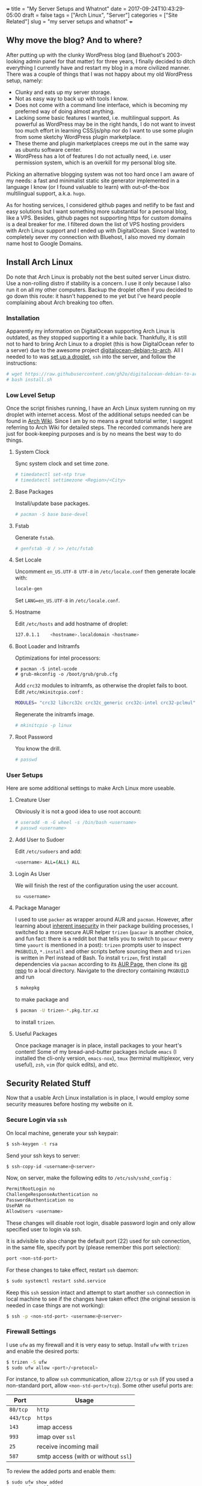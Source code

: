 +++
title           = "My Server Setups and Whatnot"
date            = 2017-09-24T10:43:29-05:00
draft           = false
tags            = ["Arch Linux",
		   "Server"]
categories      = ["Site Related"]
slug            =  "my server setups and whatnot"
+++

** Why move the blog? And to where?

After putting up with the clunky WordPress blog (and Bluehost's 2003-looking admin panel for that matter) for three years, I finally decided to ditch everything I currently have and restart my blog in a more civilized manner. There was a couple of things that I was not happy about my old WordPress setup, namely:

- Clunky and eats up my server storage.
- Not as easy way to back up with tools I know.  
- Does not come with a command line interface, which is becoming my preferred way of doing almost anything. 
- Lacking some basic features I wanted, i.e. multilingual support. As powerful as WordPress may be in the right hands, I do not want to invest too much effort in learning CSS/js/php nor do I want to use some plugin from some sketchy WordPress plugin marketplace.  
- These theme and plugin marketplaces creeps me out in the same way as ubuntu software center. 
- WordPress has a lot of features I do not actually need, i.e. user permission system, which is an overkill for my personal blog site. 

Picking an alternative blogging system was not too hard once I am aware of my needs: a fast and minimalist static site generator implemented in a language I know (or I found valuable to learn) with out-of-the-box multilingual support, a.k.a. =hugo=. 

As for hosting services, I considered github pages and netlify to be fast and easy solutions but I want something more substantial for a personal blog, like a VPS. Besides, github pages not supporting https for custom domains is a deal breaker for me. I filtered down the list of VPS hosting providers with Arch Linux support and I ended up with DigitalOcean. Since I wanted to completely sever my connection with Bluehost, I also moved my domain name host to Google Domains. 
  
** Install Arch Linux
Do note that Arch Linux is probably not the best suited server Linux distro. Use a non-rolling distro if stability is a concern. I use it only because I also run it on all my other computers. Backup the droplet often if you decided to go down this route: it hasn't happened to me yet but I've heard people complaining about Arch breaking too often. 

*** Installation
Apparently my information on DigitalOcean supporting Arch Linux is outdated, as they stopped supporting it a while back. Thankfully, it is still not to hard to bring Arch Linux to a droplet (this is how DigitalOcean refer to a server) due to the awesome project [[https://github.com/gh2o/digitalocean-debian-to-arch][digitalocean-debian-to-arch]]. All I needed to to was [[https://www.digitalocean.com/community/tutorials/how-to-create-your-first-digitalocean-droplet][set up a droplet]], =ssh= into the server, and follow the instructions:

#+BEGIN_SRC sh
# wget https://raw.githubusercontent.com/gh2o/digitalocean-debian-to-arch/debian9/install.sh -O install.sh
# bash install.sh
#+END_SRC

*** Low Level Setup
Once the script finishes running, I have an Arch Linux system running on my droplet with internet access. Most of the additional setups needed can be found in [[https://wiki.archlinux.org/index.php/Installation_guide][Arch Wiki]]. Since I am by no means a great tutorial writer, I suggest referring to Arch Wiki for detailed steps. The recorded commands here are just for book-keeping purposes and is by no means the best way to do things.

**** System Clock
Sync system clock and set time zone. 
#+BEGIN_SRC sh
# timedatectl set-ntp true
# timedatectl settimezone <Region>/<City>
#+END_SRC

**** Base Packages
Install/update base packages.
#+BEGIN_SRC sh
# pacman -S base base-devel
#+END_SRC

**** Fstab

Generate =fstab=. 
#+BEGIN_SRC sh
# genfstab -U / >> /etc/fstab
#+END_SRC

**** Set Locale
Uncomment =en_US.UTF-8 UTF-8= in =/etc/locale.conf= then generate locale with:
#+BEGIN_SRC sh 
locale-gen
#+END_SRC

Set =LANG=en_US.UTF-8= in =/etc/locale.conf=. 

**** Hostname
Edit =/etc/hosts= and add hostname of droplet:
#+BEGIN_SRC sh
127.0.1.1    <hostname>.localdomain <hostname>
#+END_SRC

**** Boot Loader and Initramfs
Optimizations for intel processors:
#+BEGIN_SRC 
# pacman -S intel-ucode
# grub-mkconfig -o /boot/grub/grub.cfg
#+END_SRC

Add =crc32= modules to initramfs, as otherwise the droplet fails to boot. Edit =/etc/mkinitcpio.conf= :
#+BEGIN_SRC sh 
MODULES= "crc32 libcrc32c crc32c_generic crc32c-intel crc32-pclmul"
#+END_SRC
Regenerate the initramfs image.
#+BEGIN_SRC sh
# mkinitcpio -p linux
#+END_SRC

**** Root Password
You know the drill. 
#+BEGIN_SRC sh
# passwd
#+END_SRC

*** User Setups
Here are some additional settings to make Arch Linux more useable.

**** Creature User

Obviously it is not a good idea to use root account:
#+BEGIN_SRC sh
# useradd -m -G wheel -s /bin/bash <username>
# passwd <username>
#+END_SRC

**** Add User to Sudoer

Edit =/etc/sudoers= and add:
#+BEGIN_SRC sh
<username> ALL=(ALL) ALL
#+END_SRC

**** Login As User
We will finish the rest of the configuration using the user account. 
#+BEGIN_SRC 
su <username>
#+END_SRC

**** Package Manager
I used to use =packer= as wrapper around AUR and =pacman=. However, after learning about [[https://wiki.archlinux.org/index.php/AUR_helpers#Comparison_table][inherent insecurity]] in their package building processes, I switched to a more secure AUR helper =trizen= (=pacaur= is another choice, and fun fact: there is a reddit bot that tells you to switch to =pacaur= every time =yaourt= is mentioned in a post): =trizen= prompts user to inspect =PKGBUILD=, =*.install= and other scripts before sourcing them and =trizen= is written in Perl instead of Bash. To install =trizen=, first install dependencies via =pacman= according to its [[https://aur.archlinux.org/packages/trizen/][AUR Page]], then clone its [[https://github.com/trizen/trizen][git repo]] to a local directory. Navigate to the directory containing =PKGBUILD= and run
#+BEGIN_SRC sh
$ makepkg
#+END_SRC
to make package and 
#+BEGIN_SRC sh
$ pacman -U trizen-*.pkg.tzr.xz
#+END_SRC
to install =trizen=. 

**** Useful Packages
Once package manager is in place, install packages to your heart's content! Some of my bread-and-butter packages include =emacs= (I installed the cli-only version, =emacs-nox=), =tmux= (terminal multiplexor, very useful), =zsh=, =vim= (for quick edits), and etc.

** Security Related Stuff
Now that a usable Arch Linux installation is in place, I would employ some security measures before hosting my website on it. 

*** Secure Login via =ssh=
On local machine, generate your ssh keypair:
#+BEGIN_SRC sh
$ ssh-keygen -t rsa
#+END_SRC 

Send your ssh keys to server:
#+BEGIN_SRC sh
$ ssh-copy-id <username>@<server>
#+END_SRC 

Now, on server, make the following edits to =/etc/ssh/sshd_config= :
#+BEGIN_SRC sh
PermitRootLogin no
ChallengeResponseAuthentication no
PasswordAuthentication no
UsePAM no
AllowUsers <username>
#+END_SRC
These changes will disable root login, disable password login and only allow specified user to login via ssh. 

It is advisible to also change the default port (22) used for ssh connection, in the same file, specify port by (please remember this port selection):
#+BEGIN_SRC sh
port <non-std-port>
#+END_SRC

For these changes to take effect, restart =ssh= daemon:
#+BEGIN_SRC sh
$ sudo systemctl restart sshd.service
#+END_SRC

Keep this =ssh= session intact and attempt to start another =ssh= connection in local machine to see if the changes have taken effect (the original session is needed in case things are not working):
#+BEGIN_SRC sh
$ ssh -p <non-std-port> <username>@<server>
#+END_SRC

*** Firewall Settings

I use =ufw= as my firewall and it is very easy to setup. Install =ufw= with =trizen= and enable the desired ports:
#+BEGIN_SRC sh
$ trizen -S ufw
$ sudo ufw allow <port>/<protocol>
#+END_SRC

For instance, to allow =ssh= communication, allow =22/tcp= or =ssh= (if you used a non-standard port, allow =<non-std-port>/tcp=). Some other useful ports are:

| Port      | Usage                               |
|-----------+-------------------------------------|
| =80/tcp=  | =http=                              |
| =443/tcp= | =https=                             |
| =143=     | imap access                         |
| =993=     | imap over =ssl=                     |
| =25=      | receive incoming mail               |
| =587=     | smtp access (with or without =ssl=) |

To review the added ports and enable them:
#+BEGIN_SRC sh
$ sudo ufw show added
$ sudo ufw enable
#+END_SRC

Auto start up:
#+BEGIN_SRC sh
$ sudo systemctl enable ufw.service
#+END_SRC

*** Sync Server Time
Sync server time with =ntp= :
#+BEGIN_SRC sh
$ trizen -S ntp
$ sudo systemctl enable ntpd.service
#+END_SRC

Check time server status with:
#+BEGIN_SRC sh
$ ntpq -p
#+END_SRC

** Firing up the Server
Next step would be actually preparing the server for serving contents. 

*** Create Web Directory
Create a directory for serving web contents, a common choice would be:
#+BEGIN_SRC sh
$ mkdir ~/public_html
#+END_SRC
Make sure to give this directory (including the user =home= folder) appropriate permission with =chmod= (=755= would normally work). Populate the directory with a simple =index.html= for testing if you want. 

*** Instal =nginx=

Install =nginx= with =trizen=, and edit =/etc/nginx/nginx.conf= to set up =http= server (the one set to =listen 80 default_server=):
#+BEGIN_SRC 
server_name www.<domainname> <domainname> 
root /path/to/public_html
#+END_SRC
For the =server_name= line add as many as you want. You may want to put your mail server address on it as well so that you can generate a single ssl certificate for everything. After these changes are made, (re)start and enable =nginx=:
#+BEGIN_SRC sh
$ sudo systemctl restart nginx.service
$ sudo systemctl enable nginx.service
#+END_SRC

*** DNS Setup

The next step is to set up DNS records for our server. There are three types of records that need to be set up initially, =NS=, =A=, and =CNAME=. I also included some other useful records:

| Type    | Hostname              | Value                         | Usage                                                    |
| =NS=    | @                     | nameserver address            | specifiec name server to use                             |
| =A=     | @                     | supplied IPv4 address         | redirects host name to IPv4 address                      |
| =CNAME= | www (can be anything) | @                             | sets =www.<hostname>= as an alias                        |
| =MX=    | @                     | mail server address           | specifiec mail server to use                             |
| =CAA=   | @                     | authorizor of SSL certificate | prevents other authority from certifying SSL certificate |

In my case, though I use Google Domains to host my domain, I still use DigitalOcean's name server. So I needed to setup these records on DigitalOcean and =NS= records on Google Domains. 

After this step, you website should be accessible via your domain name, although it may take a few hours for the DNS record to populate. 

*** SSL Certificate
[[https://letsencrypt.org][Let's Encrypt]] is a great project and [[https://certbot.eff.org/][=certbot=]] is an awesome tool for SSL certificate generation. Kudos to the nice folks at EFF and Linux Foundation. I simply followed the instructions on [[https://certbot.eff.org/#arch-nginx][EFF site]]:

#+BEGIN_SRC sh
$ sudo pacman -S certbot-nginx
$ sudo certbot --nginx
#+END_SRC

To provide some extra credibility to the certificate, I added an =CAA= record in my DNS settings with issue authority granted for =letsencrypt.org=. For now Let's Encrypt does not support wildcard certificate but will be [[https://letsencrypt.org/2017/07/06/wildcard-certificates-coming-jan-2018.html][January 2018]], and this is why I added a bunch of subdomains into my =nginx.config= (so that the certificate covers these subdomains as well). 

** What Now?
After a couple hours (mostly waiting for DNS records to populate), and my website is online again. With a VPS at my disposal, I also host my personal email now and I might organize my random notes pieced from various websites into a post as well. I am still trying to figure out an efficient workflow for writing multilingual post with =org-mode= in =hugo= and once I am convinced I have found an acceptable solution, I will also post it. 
